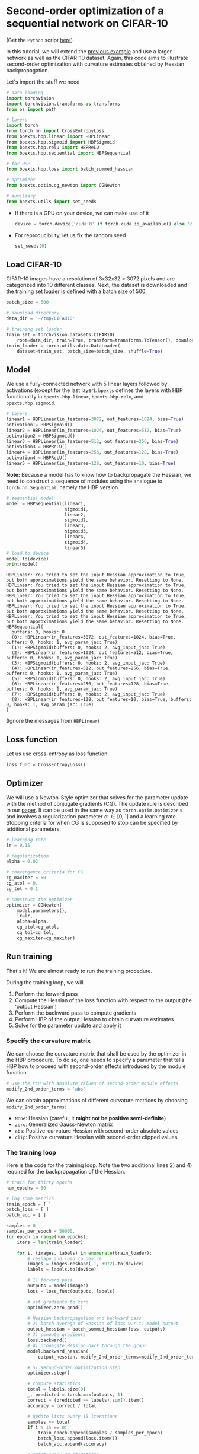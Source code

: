 # -*- coding: utf-8 -*-
#+STARTUP: indent
#+AUTHOR: Felix Dangel
# export using org-gfm-export-to-markdown
# export .py script using org-babel-tangle

* Second-order optimization of a sequential network on CIFAR-10
(Get the ~Python~ script [[file:02_sequential_cifar10.py][here]])

In this tutorial, we will extend the [[file:01_single_layer_mnist.md][previous example]] and use a larger network as well as the CIFAR-10 dataset.
Again, this code aims to illustrate second-order optimization with curvature estimates obtained by Hessian backpropagation.

Let's import the stuff we need 

#+BEGIN_SRC python :session :tangle 02_sequential_cifar10.py
# data loading
import torchvision
import torchvision.transforms as transforms
from os import path

# layers
import torch
from torch.nn import CrossEntropyLoss
from bpexts.hbp.linear import HBPLinear
from bpexts.hbp.sigmoid import HBPSigmoid
from bpexts.hbp.relu import HBPReLU
from bpexts.hbp.sequential import HBPSequential

# for HBP
from bpexts.hbp.loss import batch_summed_hessian

# optimizer
from bpexts.optim.cg_newton import CGNewton

# auxiliary
from bpexts.utils import set_seeds
#+END_SRC

#+RESULTS:

- If there is a GPU on your device, we can make use of it
  
  #+BEGIN_SRC python :session :tangle 02_sequential_cifar10.py
    device = torch.device('cuda:0' if torch.cuda.is_available() else 'cpu')
  #+END_SRC

  #+RESULTS:

- For reproducibility, let us fix the random seed
  #+BEGIN_SRC python :session :tangle 02_sequential_cifar10.py
    set_seeds(0)
  #+END_SRC

  #+RESULTS:

** Load CIFAR-10
  CIFAR-10 images have a resolution of 3x32x32 = 3072 pixels and are categorized into 10 different classes.
  Next, the dataset is downloaded and the training set loader is defined with a batch size of 500.
  #+BEGIN_SRC python :session :tangle 02_sequential_cifar10.py
    batch_size = 500

    # download directory
    data_dir = '~/tmp/CIFAR10'

    # training set loader
    train_set = torchvision.datasets.CIFAR10(
        root=data_dir, train=True, transform=transforms.ToTensor(), download=True)
    train_loader = torch.utils.data.DataLoader(
        dataset=train_set, batch_size=batch_size, shuffle=True)
  #+END_SRC

  #+RESULTS:

** Model
  We use a fully-connected network with 5 linear layers followed by activations (except for the last layer).
  ~bpexts~ defines the layers with HBP functionality in ~bpexts.hbp.linear~, ~bpexts.hbp.relu~, and ~bpexts.hbp.sigmoid~.
  #+BEGIN_SRC python :session :tangle 02_sequential_cifar10.py
    # layers
    linear1 = HBPLinear(in_features=3072, out_features=1024, bias=True)
    activation1= HBPSigmoid()
    linear2 = HBPLinear(in_features=1024, out_features=512, bias=True)
    activation2 = HBPSigmoid()
    linear3 = HBPLinear(in_features=512, out_features=256, bias=True)
    activation3 = HBPReLU()
    linear4 = HBPLinear(in_features=256, out_features=128, bias=True)
    activation4 = HBPReLU()
    linear5 = HBPLinear(in_features=128, out_features=10, bias=True)
  #+END_SRC

  #+RESULTS:

  *Note:* Because a model has to know how to backpropagate the Hessian, we need to construct a sequence of modules
  using the analogue to ~torch.nn.Sequential~, namely the HBP version.
  #+BEGIN_SRC python :results output :exports both :session :tangle 02_sequential_cifar10.py
    # sequential model
    model = HBPSequential(linear1,
                          sigmoid1,
                          linear2,
                          sigmoid2,
                          linear3,
                          sigmoid3,
                          linear4,
                          sigmoid4,
                          linear5)
    # load to device
    model.to(device)
    print(model)
  #+END_SRC

  #+RESULTS:
  #+begin_example
  HBPLinear: You tried to set the input Hessian approximation to True, but both approximations yield the same behavior. Resetting to None.
  HBPLinear: You tried to set the input Hessian approximation to True, but both approximations yield the same behavior. Resetting to None.
  HBPLinear: You tried to set the input Hessian approximation to True, but both approximations yield the same behavior. Resetting to None.
  HBPLinear: You tried to set the input Hessian approximation to True, but both approximations yield the same behavior. Resetting to None.
  HBPLinear: You tried to set the input Hessian approximation to True, but both approximations yield the same behavior. Resetting to None.
  HBPSequential(
    buffers: 0, hooks: 0
    (0): HBPLinear(in_features=3072, out_features=1024, bias=True, buffers: 0, hooks: 1, avg_param_jac: True)
    (1): HBPSigmoid(buffers: 0, hooks: 2, avg_input_jac: True)
    (2): HBPLinear(in_features=1024, out_features=512, bias=True, buffers: 0, hooks: 1, avg_param_jac: True)
    (3): HBPSigmoid(buffers: 0, hooks: 2, avg_input_jac: True)
    (4): HBPLinear(in_features=512, out_features=256, bias=True, buffers: 0, hooks: 1, avg_param_jac: True)
    (5): HBPSigmoid(buffers: 0, hooks: 2, avg_input_jac: True)
    (6): HBPLinear(in_features=256, out_features=128, bias=True, buffers: 0, hooks: 1, avg_param_jac: True)
    (7): HBPSigmoid(buffers: 0, hooks: 2, avg_input_jac: True)
    (8): HBPLinear(in_features=128, out_features=10, bias=True, buffers: 0, hooks: 1, avg_param_jac: True)
  )
  #+end_example

  (Ignore the messages from ~HBPLinear~)

** Loss function
  Let us use cross-entropy as loss function.
  #+BEGIN_SRC python :session :tangle 02_sequential_cifar10.py
    loss_func = CrossEntropyLoss()
  #+END_SRC
  #+RESULTS:
** Optimizer
We will use a Newton-Style optimizer that solves for the parameter update with the method of conjugate gradients (CG).
The update rule is described in our [[hbp:paper][paper]]. It can be used in the same way as ~torch.optim.Optimizer~ s
and involves a regularization parameter \alpha \in [0, 1] and a learning rate.
Stopping criteria for when CG is supposed to stop can be specified by additional parameters.
  #+BEGIN_SRC python :session :tangle 02_sequential_cifar10.py
    # learning rate
    lr = 0.15

    # regularization
    alpha = 0.02

    # convergence criteria for CG
    cg_maxiter = 50
    cg_atol = 0.
    cg_tol = 0.1

    # construct the optimizer
    optimizer = CGNewton(
        model.parameters(),
        lr=lr,
        alpha=alpha,
        cg_atol=cg_atol,
        cg_tol=cg_tol,
        cg_maxiter=cg_maxiter)
  #+END_SRC

  #+RESULTS:

** Run training 
That's it! We are almost ready to run the training procedure.

During the training loop, we will
1) Perform the forward pass
2) Compute the Hessian of the loss function with respect to the output (the 'output Hessian')
3) Perform the backward pass to compute gradients
4) Perform HBP of the output Hessian to obtain curvature estimates
5) Solve for the parameter update and apply it

*** Specify the curvature matrix
We can choose the curvature matrix that shall be used by the optimizer in the HBP procedure.
To do so, one needs to specify a parameter that tells HBP how to proceed with second-order effects introduced by the module function.
#+BEGIN_SRC python :session :tangle 02_sequential_cifar10.py
  # use the PCH with absolute values of second-order module effects
  modify_2nd_order_terms = 'abs' 
#+END_SRC

#+RESULTS:

We can obtain approximations of different curvature matrices by choosing ~modify_2nd_order_terms~:
- ~None~: Hessian (careful, it *might not be positive semi-definite*)
- ~zero~: Generalized Gauss-Newton matrix
- ~abs~: Positive-curvature Hessian with second-order absolute values
- ~clip~: Positive curvature Hessian with second-order clipped values

*** The training loop
Here is the code for the training loop. Note the two additional lines 2) and 4) required for the backpropagation of the Hessian.
  #+BEGIN_SRC python :results output :exports both :session :tangle 02_sequential_cifar10.py
    # train for thirty epochs
    num_epochs = 30

    # log some metrics
    train_epoch = [ ] 
    batch_loss = [ ]
    batch_acc = [ ]

    samples = 0
    samples_per_epoch = 50000.
    for epoch in range(num_epochs):
        iters = len(train_loader)

        for i, (images, labels) in enumerate(train_loader):
            # reshape and load to device
            images = images.reshape(-1, 3072).to(device)
            labels = labels.to(device)

            # 1) forward pass
            outputs = model(images)
            loss = loss_func(outputs, labels)

            # set gradients to zero
            optimizer.zero_grad()

            # Hessian backpropagation and backward pass
            # 2) batch average of Hessian of loss w.r.t. model output
            output_hessian = batch_summed_hessian(loss, outputs)
            # 3) compute gradients
            loss.backward()
            # 4) propagate Hessian back through the graph
            model.backward_hessian(
                output_hessian, modify_2nd_order_terms=modify_2nd_order_terms)

            # 5) second-order optimization step
            optimizer.step()

            # compute statistics
            total = labels.size(0)
            _, predicted = torch.max(outputs, 1)
            correct = (predicted == labels).sum().item()
            accuracy = correct / total
  
            # update lists every 15 iterations
            samples += total
            if i % 15 == 0:
                train_epoch.append(samples / samples_per_epoch)
                batch_loss.append(loss.item())
                batch_acc.append(accuracy)

            # print every 20 iterations
            if i % 20 == 0:
                print(
                    'Epoch [{}/{}], Iter. [{}/{}], Loss: {:.4f}, Acc.: {:.4f}'.
                    format(epoch + 1, num_epochs, i + 1, iters, loss.item(),
                           accuracy))
  #+END_SRC

  #+RESULTS:
  #+begin_example
  Epoch [1/20], Iter. [1/100], Loss: 2.3376, Acc.: 0.0960
  Epoch [1/20], Iter. [21/100], Loss: 2.3061, Acc.: 0.1000
  Epoch [1/20], Iter. [41/100], Loss: 2.3008, Acc.: 0.0940
  Epoch [1/20], Iter. [61/100], Loss: 2.3055, Acc.: 0.0740
  Epoch [1/20], Iter. [81/100], Loss: 2.3045, Acc.: 0.0860
  Epoch [2/20], Iter. [1/100], Loss: 2.3067, Acc.: 0.1000
  Epoch [2/20], Iter. [21/100], Loss: 2.3014, Acc.: 0.1120
  Epoch [2/20], Iter. [41/100], Loss: 2.3064, Acc.: 0.1060
  Epoch [2/20], Iter. [61/100], Loss: 2.3019, Acc.: 0.0980
  Epoch [2/20], Iter. [81/100], Loss: 2.3035, Acc.: 0.1020
  Epoch [3/20], Iter. [1/100], Loss: 2.3007, Acc.: 0.0960
  Epoch [3/20], Iter. [21/100], Loss: 2.3091, Acc.: 0.0760
  Epoch [3/20], Iter. [41/100], Loss: 2.3024, Acc.: 0.1140
  Epoch [3/20], Iter. [61/100], Loss: 2.3064, Acc.: 0.1100
  Epoch [3/20], Iter. [81/100], Loss: 2.3057, Acc.: 0.1000
  Epoch [4/20], Iter. [1/100], Loss: 2.3015, Acc.: 0.1140
  Epoch [4/20], Iter. [21/100], Loss: 2.3008, Acc.: 0.1160
  Epoch [4/20], Iter. [41/100], Loss: 2.3086, Acc.: 0.0840
  Epoch [4/20], Iter. [61/100], Loss: 2.3024, Acc.: 0.0860
  Epoch [4/20], Iter. [81/100], Loss: 2.3074, Acc.: 0.1000
  Epoch [5/20], Iter. [1/100], Loss: 2.3006, Acc.: 0.1060
  Epoch [5/20], Iter. [21/100], Loss: 2.3042, Acc.: 0.1160
  Epoch [5/20], Iter. [41/100], Loss: 2.3037, Acc.: 0.1060
  Epoch [5/20], Iter. [61/100], Loss: 2.3075, Acc.: 0.0900
  Epoch [5/20], Iter. [81/100], Loss: 2.3100, Acc.: 0.0760
  Epoch [6/20], Iter. [1/100], Loss: 2.3017, Acc.: 0.0980
  Epoch [6/20], Iter. [21/100], Loss: 2.3022, Acc.: 0.0860
  Epoch [6/20], Iter. [41/100], Loss: 2.3052, Acc.: 0.0980
  Epoch [6/20], Iter. [61/100], Loss: 2.3028, Acc.: 0.0940
  Epoch [6/20], Iter. [81/100], Loss: 2.3029, Acc.: 0.0800
  Epoch [7/20], Iter. [1/100], Loss: 2.2987, Acc.: 0.1520
  Epoch [7/20], Iter. [21/100], Loss: 2.3046, Acc.: 0.0800
  Epoch [7/20], Iter. [41/100], Loss: 2.3023, Acc.: 0.1080
  Epoch [7/20], Iter. [61/100], Loss: 2.2975, Acc.: 0.1360
  Epoch [7/20], Iter. [81/100], Loss: 2.2991, Acc.: 0.0920
  Epoch [8/20], Iter. [1/100], Loss: 2.3025, Acc.: 0.1400
  Epoch [8/20], Iter. [21/100], Loss: 2.2969, Acc.: 0.1380
  Epoch [8/20], Iter. [41/100], Loss: 2.2897, Acc.: 0.1340
  Epoch [8/20], Iter. [61/100], Loss: 2.2079, Acc.: 0.1340
  Epoch [8/20], Iter. [81/100], Loss: 2.0819, Acc.: 0.1980
  Epoch [9/20], Iter. [1/100], Loss: 2.0560, Acc.: 0.1800
  Epoch [9/20], Iter. [21/100], Loss: 2.0498, Acc.: 0.2020
  Epoch [9/20], Iter. [41/100], Loss: 2.0035, Acc.: 0.2080
  Epoch [9/20], Iter. [61/100], Loss: 2.0338, Acc.: 0.2040
  Epoch [9/20], Iter. [81/100], Loss: 2.0849, Acc.: 0.1760
  Epoch [10/20], Iter. [1/100], Loss: 2.0324, Acc.: 0.2060
  Epoch [10/20], Iter. [21/100], Loss: 2.0496, Acc.: 0.2000
  Epoch [10/20], Iter. [41/100], Loss: 2.0230, Acc.: 0.1780
  Epoch [10/20], Iter. [61/100], Loss: 2.0540, Acc.: 0.1840
  Epoch [10/20], Iter. [81/100], Loss: 2.0834, Acc.: 0.2140
  Epoch [11/20], Iter. [1/100], Loss: 2.0268, Acc.: 0.1920
  Epoch [11/20], Iter. [21/100], Loss: 2.0313, Acc.: 0.1920
  Epoch [11/20], Iter. [41/100], Loss: 2.0183, Acc.: 0.1980
  Epoch [11/20], Iter. [61/100], Loss: 1.9910, Acc.: 0.2040
  Epoch [11/20], Iter. [81/100], Loss: 2.0182, Acc.: 0.1880
  Epoch [12/20], Iter. [1/100], Loss: 2.0427, Acc.: 0.1840
  Epoch [12/20], Iter. [21/100], Loss: 2.0161, Acc.: 0.1980
  Epoch [12/20], Iter. [41/100], Loss: 2.0241, Acc.: 0.2240
  Epoch [12/20], Iter. [61/100], Loss: 1.9972, Acc.: 0.2040
  Epoch [12/20], Iter. [81/100], Loss: 1.9931, Acc.: 0.1800
  Epoch [13/20], Iter. [1/100], Loss: 1.9890, Acc.: 0.1820
  Epoch [13/20], Iter. [21/100], Loss: 1.9627, Acc.: 0.2180
  Epoch [13/20], Iter. [41/100], Loss: 1.9657, Acc.: 0.1980
  Epoch [13/20], Iter. [61/100], Loss: 2.0694, Acc.: 0.1860
  Epoch [13/20], Iter. [81/100], Loss: 1.9569, Acc.: 0.2920
  Epoch [14/20], Iter. [1/100], Loss: 1.9588, Acc.: 0.2320
  Epoch [14/20], Iter. [21/100], Loss: 1.8838, Acc.: 0.2400
  Epoch [14/20], Iter. [41/100], Loss: 1.8262, Acc.: 0.3140
  Epoch [14/20], Iter. [61/100], Loss: 1.9066, Acc.: 0.2780
  Epoch [14/20], Iter. [81/100], Loss: 1.8085, Acc.: 0.2960
  Epoch [15/20], Iter. [1/100], Loss: 1.9477, Acc.: 0.2520
  Epoch [15/20], Iter. [21/100], Loss: 1.8765, Acc.: 0.2900
  Epoch [15/20], Iter. [41/100], Loss: 1.8616, Acc.: 0.2800
  Epoch [15/20], Iter. [61/100], Loss: 1.9069, Acc.: 0.2220
  Epoch [15/20], Iter. [81/100], Loss: 1.8444, Acc.: 0.2580
  Epoch [16/20], Iter. [1/100], Loss: 1.8352, Acc.: 0.2940
  Epoch [16/20], Iter. [21/100], Loss: 1.8614, Acc.: 0.2880
  Epoch [16/20], Iter. [41/100], Loss: 1.8327, Acc.: 0.2820
  Epoch [16/20], Iter. [61/100], Loss: 1.8887, Acc.: 0.2960
  Epoch [16/20], Iter. [81/100], Loss: 1.9044, Acc.: 0.2640
  Epoch [17/20], Iter. [1/100], Loss: 1.8627, Acc.: 0.2920
  Epoch [17/20], Iter. [21/100], Loss: 1.8344, Acc.: 0.3180
  Epoch [17/20], Iter. [41/100], Loss: 1.8279, Acc.: 0.3120
  Epoch [17/20], Iter. [61/100], Loss: 1.7630, Acc.: 0.3540
  Epoch [17/20], Iter. [81/100], Loss: 1.8103, Acc.: 0.3280
  Epoch [18/20], Iter. [1/100], Loss: 1.7683, Acc.: 0.3140
  Epoch [18/20], Iter. [21/100], Loss: 1.7368, Acc.: 0.3880
  Epoch [18/20], Iter. [41/100], Loss: 1.7644, Acc.: 0.3240
  Epoch [18/20], Iter. [61/100], Loss: 1.7642, Acc.: 0.3580
  Epoch [18/20], Iter. [81/100], Loss: 1.6982, Acc.: 0.3620
  Epoch [19/20], Iter. [1/100], Loss: 1.6282, Acc.: 0.4040
  Epoch [19/20], Iter. [21/100], Loss: 1.6845, Acc.: 0.3840
  Epoch [19/20], Iter. [41/100], Loss: 1.7489, Acc.: 0.3680
  Epoch [19/20], Iter. [61/100], Loss: 1.6511, Acc.: 0.3720
  Epoch [19/20], Iter. [81/100], Loss: 1.7160, Acc.: 0.3520
  Epoch [20/20], Iter. [1/100], Loss: 1.7366, Acc.: 0.3580
  Epoch [20/20], Iter. [21/100], Loss: 1.6726, Acc.: 0.3760
  Epoch [20/20], Iter. [41/100], Loss: 1.6724, Acc.: 0.4000
  Epoch [20/20], Iter. [61/100], Loss: 1.6865, Acc.: 0.3840
  Epoch [20/20], Iter. [81/100], Loss: 1.6824, Acc.: 0.3940
  #+end_example

Let's plot our results.
#+BEGIN_SRC python :session :results output silent :tangle 02_sequential_cifar10.py
  # plotting
  import matplotlib
  matplotlib.use('Agg')
  import matplotlib.pyplot as plt

  plt.subplots(121, figsize=(7,3))
  
  # plot batch loss
  plt.subplot(121)
  plt.plot(train_epoch, batch_loss, color='darkorange')
  plt.xlabel('epoch')
  plt.ylabel('batch loss')
  
  # plot batch accuracy
  plt.subplot(122)
  plt.plot(train_epoch, batch_acc, color='darkblue')
  plt.xlabel('epoch')
  plt.ylabel('batch accuracy')

  # save plot
  plt.tight_layout()
  plt.savefig('02_sequential_cifar10_metrics.png')
#+END_SRC

[[./02_sequential_cifar10_metrics.png]]

** References
- <<hbp:paper>> [[[hbp:paper]]] Dangel, F. and Hennig, P.: [[https://arxiv.org/abs/1902.01813][A Modular Approach to Block-diagonal Hessian Approximations for Second-order Optimization]] (2019) 
